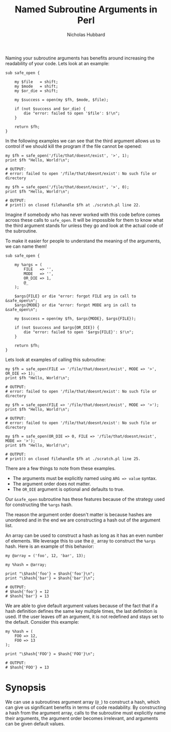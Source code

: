 # -*- mode:org;mode:auto-fill;fill-column:80 -*-
#+title:  Named Subroutine Arguments in Perl
#+author: Nicholas Hubbard

Naming your subroutine arguments has benefits around increasing the
readability of your code. Lets look at an example:

#+BEGIN_SRC
sub safe_open {

    my $file   = shift;
    my $mode   = shift;
    my $or_die = shift;

    my $success = open(my $fh, $mode, $file);

    if (not $success and $or_die) {
        die "error: failed to open '$file': $!\n";
    }

    return $fh;
}
#+END_SRC

In the following examples we can see that the third argument allows us
to control if we should kill the program if the file cannot be opened:

#+BEGIN_SRC
my $fh = safe_open('/file/that/doesnt/exist', '>', 1);
print $fh "Hello, World!\n";

# OUTPUT:
# error: failed to open '/file/that/doesnt/exist': No such file or directory
#+END_SRC

#+BEGIN_SRC
my $fh = safe_open('/file/that/doesnt/exist', '>', 0);
print $fh "Hello, World!\n";

# OUTPUT:
# print() on closed filehandle $fh at ./scratch.pl line 22.
#+END_SRC

Imagine if somebody who has never worked with this code before comes
across these calls to =safe_open=. It will be impossible for them
to know what the third argument stands for unless they go and look at
the actual code of the subroutine.

To make it easier for people to understand the meaning of the
arguments, we can name them!

#+BEGIN_SRC
sub safe_open {

    my %args = (
        FILE   => '',
        MODE   => '',
        OR_DIE => 1,
        @_
    );

    $args{FILE} or die "error: forgot FILE arg in call to &safe_open\n";
    $args{MODE} or die "error: forgot MODE arg in call to &safe_open\n";

    my $success = open(my $fh, $args{MODE}, $args{FILE});

    if (not $success and $args{OR_DIE}) {
        die "error: failed to open '$args{FILE}': $!\n";
    }

    return $fh;
}
#+END_SRC

Lets look at examples of calling this subroutine:

#+BEGIN_SRC
my $fh = safe_open(FILE => '/file/that/doesnt/exist', MODE => '>', OR_DIE => 1);
print $fh "Hello, World!\n";

# OUTPUT:
# error: failed to open '/file/that/doesnt/exist': No such file or directory
#+END_SRC

#+BEGIN_SRC
my $fh = safe_open(FILE => '/file/that/doesnt/exist', MODE => '>');
print $fh "Hello, World!\n";

# OUTPUT:
# error: failed to open '/file/that/doesnt/exist': No such file or directory
#+END_SRC

#+BEGIN_SRC
my $fh = safe_open(OR_DIE => 0, FILE => '/file/that/doesnt/exist', MODE => '>');
print $fh "Hello, World!\n";

# OUTPUT:
# print() on closed filehandle $fh at ./scratch.pl line 25.
#+END_SRC

There are a few things to note from these examples.

  + The arguments must be explicitly named using =ARG => value= syntax.
  + The argument order does not matter.
  + The =OR_DIE= argument is optional and defaults to true.

Our =&safe_open= subroutine has these features because of the strategy
used for constructing the =%args= hash.
    
The reason the argument order doesn't matter is because hashes are
unordered and in the end we are constructing a hash out of the
argument list.

An array can be used to construct a hash as long as it has an even
number of elements. We leverage this to use the =@_= array to
construct the =%args= hash. Here is an example of this behavior:

#+BEGIN_SRC
my @array = ('foo', 12, 'bar', 13);

my %hash = @array;

print "\$hash{'foo'} = $hash{'foo'}\n";
print "\$hash{'bar'} = $hash{'bar'}\n";

# OUTPUT:
# $hash{'foo'} = 12
# $hash{'bar'} = 13
#+END_SRC

We are able to give default argument values because of the fact that
if a hash definition defines the same key multiple times, the last
definition is used. If the user leaves off an argument, it is not
redefined and stays set to the default. Consider this example:

#+BEGIN_SRC
my %hash = (
    FOO => 12,
    FOO => 13
);

print "\$hash{'FOO'} = $hash{'FOO'}\n";

# OUTPUT:
# $hash{'FOO'} = 13
#+END_SRC

* Synopsis

We can use a subroutines argument array (=@_=) to construct a hash,
which can give us significant benefits in terms of code readability.
By constructing a hash from the argument array, calls to the
subroutine must explicitly name their arguments, the argument order
becomes irrelevant, and arguments can be given default values.
